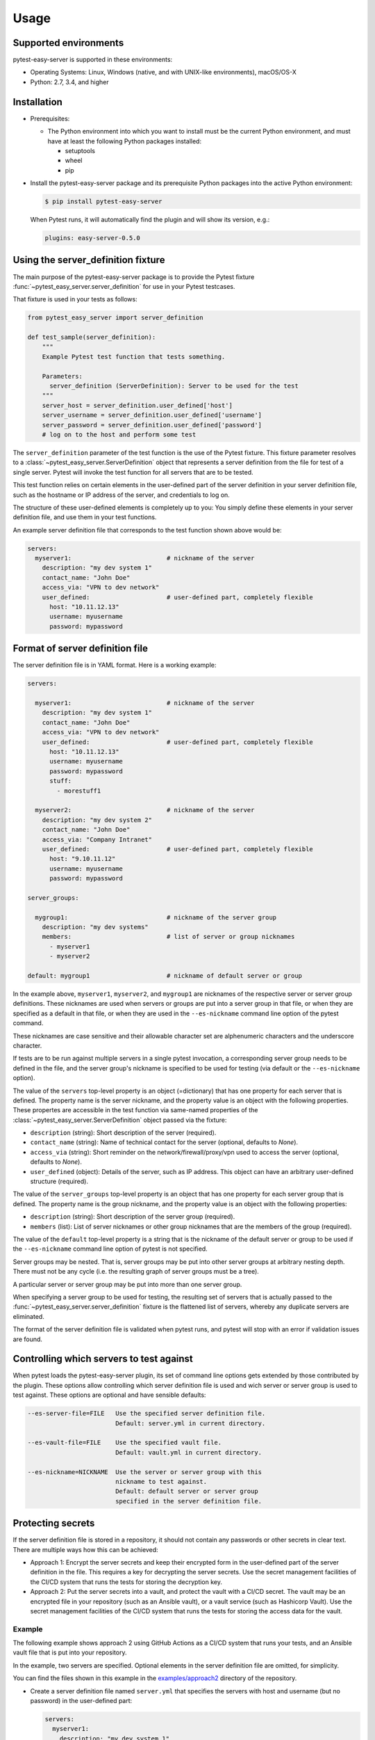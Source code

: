 .. Licensed under the Apache License, Version 2.0 (the "License");
.. you may not use this file except in compliance with the License.
.. You may obtain a copy of the License at
..
..    http://www.apache.org/licenses/LICENSE-2.0
..
.. Unless required by applicable law or agreed to in writing, software
.. distributed under the License is distributed on an "AS IS" BASIS,
.. WITHOUT WARRANTIES OR CONDITIONS OF ANY KIND, either express or implied.
.. See the License for the specific language governing permissions and
.. limitations under the License.


.. _`Usage`:

Usage
=====


.. _`Supported environments`:

Supported environments
----------------------

pytest-easy-server is supported in these environments:

* Operating Systems: Linux, Windows (native, and with UNIX-like environments),
  macOS/OS-X

* Python: 2.7, 3.4, and higher


.. _`Installation`:

Installation
------------

* Prerequisites:

  - The Python environment into which you want to install must be the current
    Python environment, and must have at least the following Python packages
    installed:

    - setuptools
    - wheel
    - pip

* Install the pytest-easy-server package and its prerequisite
  Python packages into the active Python environment:

  .. code-block:: bash

      $ pip install pytest-easy-server

  When Pytest runs, it will automatically find the plugin and will show
  its version, e.g.:

  .. code-block:: text

      plugins: easy-server-0.5.0


.. _`Using the server_definition fixture`:

Using the server_definition fixture
-----------------------------------

The main purpose of the pytest-easy-server package is to provide the Pytest fixture
:func:`~pytest_easy_server.server_definition` for use in your Pytest testcases.

That fixture is used in your tests as follows:

.. code-block:: python

    from pytest_easy_server import server_definition

    def test_sample(server_definition):
        """
        Example Pytest test function that tests something.

        Parameters:
          server_definition (ServerDefinition): Server to be used for the test
        """
        server_host = server_definition.user_defined['host']
        server_username = server_definition.user_defined['username']
        server_password = server_definition.user_defined['password']
        # log on to the host and perform some test

The ``server_definition`` parameter of the test function is the use of the
Pytest fixture. This fixture parameter resolves to a
:class:`~pytest_easy_server.ServerDefinition` object that represents a server
definition from the file for test of a single server.  Pytest will invoke the
test function for all servers that are to be tested.

This test function relies on certain elements in the user-defined part of
the server definition in your server definition file, such as the hostname
or IP address of the server, and credentials to log on.

The structure of these user-defined elements is completely up to you: You
simply define these elements in your server definition file, and use them in
your test functions.

An example server definition file that corresponds to the test function shown
above would be:

.. code-block:: yaml

    servers:
      myserver1:                          # nickname of the server
        description: "my dev system 1"
        contact_name: "John Doe"
        access_via: "VPN to dev network"
        user_defined:                     # user-defined part, completely flexible
          host: "10.11.12.13"
          username: myusername
          password: mypassword


.. _`Format of server definition file`:

Format of server definition file
--------------------------------

The server definition file is in YAML format. Here is a working example:

.. code-block:: yaml

    servers:

      myserver1:                          # nickname of the server
        description: "my dev system 1"
        contact_name: "John Doe"
        access_via: "VPN to dev network"
        user_defined:                     # user-defined part, completely flexible
          host: "10.11.12.13"
          username: myusername
          password: mypassword
          stuff:
            - morestuff1

      myserver2:                          # nickname of the server
        description: "my dev system 2"
        contact_name: "John Doe"
        access_via: "Company Intranet"
        user_defined:                     # user-defined part, completely flexible
          host: "9.10.11.12"
          username: myusername
          password: mypassword

    server_groups:

      mygroup1:                           # nickname of the server group
        description: "my dev systems"
        members:                          # list of server or group nicknames
          - myserver1
          - myserver2

    default: mygroup1                     # nickname of default server or group

In the example above, ``myserver1``, ``myserver2``, and ``mygroup1`` are
nicknames of the respective server or server group definitions. These nicknames
are used when servers or groups are put into a server group in that file, or
when they are specified as a default in that file, or when they are used in the
``--es-nickname`` command line option of the pytest command.

These nicknames are case sensitive and their allowable character set are
alphenumeric characters and the underscore character.

If tests are to be run against multiple servers in a single pytest invocation,
a corresponding server group needs to be defined in the file, and the server
group's nickname is specified to be used for testing (via default or the
``--es-nickname`` option).

The value of the ``servers`` top-level property is an object (=dictionary) that
has one property for each server that is defined. The property name is the
server nickname, and the property value is an object with the following
properties. These propertes are accessible in the test function via same-named
properties of the :class:`~pytest_easy_server.ServerDefinition` object passed via the
fixture:

* ``description`` (string): Short description of the server (required).
* ``contact_name`` (string): Name of technical contact for the server (optional,
  defaults to `None`).
* ``access_via`` (string): Short reminder on the network/firewall/proxy/vpn
  used to access the server (optional, defaults to `None`).
* ``user_defined`` (object): Details of the server, such as IP address. This object
  can have an arbitrary user-defined structure (required).

The value of the ``server_groups`` top-level property is an object that has one
property for each server group that is defined. The property name is the group
nickname, and the property value is an object with the following properties:

* ``description`` (string): Short description of the server group (required).
* ``members`` (list): List of server nicknames or other group nicknames that
  are the members of the group (required).

The value of the ``default`` top-level property is a string that is the
nickname of the default server or group to be used if the ``--es-nickname``
command line option of pytest is not specified.

Server groups may be nested. That is, server groups may be put into other server
groups at arbitrary nesting depth. There must not be any cycle (i.e. the
resulting graph of server groups must be a tree).

A particular server or server group may be put into more than one server group.

When specifying a server group to be used for testing, the resulting set of
servers that is actually passed to the :func:`~pytest_easy_server.server_definition`
fixture is the flattened list of servers, whereby any duplicate servers are
eliminated.

The format of the server definition file is validated when pytest runs, and
pytest will stop with an error if validation issues are found.


.. _`Controlling which servers to test against`:

Controlling which servers to test against
-----------------------------------------

When pytest loads the pytest-easy-server plugin, its set of command line options
gets extended by those contributed by the plugin. These options allow
controlling which server definition file is used and wich server or server
group is used to test against. These options are optional and have sensible
defaults:

.. code-block:: text

    --es-server-file=FILE   Use the specified server definition file.
                            Default: server.yml in current directory.

    --es-vault-file=FILE    Use the specified vault file.
                            Default: vault.yml in current directory.

    --es-nickname=NICKNAME  Use the server or server group with this
                            nickname to test against.
                            Default: default server or server group
                            specified in the server definition file.


.. _`Protecting secrets`:

Protecting secrets
------------------

If the server definition file is stored in a repository, it should not contain
any passwords or other secrets in clear text. There are multiple ways how this
can be achieved:

* Approach 1: Encrypt the server secrets and keep their encrypted form in the
  user-defined part of the server definition in the file. This requires a key
  for decrypting the server secrets. Use the secret management facilities of
  the CI/CD system that runs the tests for storing the decryption key.

* Approach 2: Put the server secrets into a vault, and protect the vault
  with a CI/CD secret. The vault may be an encrypted file in your repository
  (such as an Ansible vault), or a vault service (such as Hashicorp Vault).
  Use the secret management facilities of the CI/CD system that runs the tests
  for storing the access data for the vault.

Example
^^^^^^^

The following example shows approach 2 using GitHub Actions as a CI/CD system
that runs your tests, and an Ansible vault file that is put into your
repository.

In the example, two servers are specified. Optional elements in the server
definition file are omitted, for simplicity.

You can find the files shown in this example in the
`examples/approach2 <https://github.com/andy-maier/pytest-easy-server/tree/master/examples/approach2>`_
directory of the repository.

* Create a server definition file named ``server.yml`` that specifies the
  servers with host and username (but no password) in the user-defined part:

  .. code-block:: yaml

      servers:
        myserver1:
          description: "my dev system 1"
          user_defined:
            host: "10.11.12.13"
            username: myusername1
        myserver2:
          description: "my dev system 2"
          user_defined:
            host: "10.11.12.14"
            username: myusername2

* Create an Ansible vault file named ``vault.yml`` that specifies the passwords
  for each server, using the server nicknames as keys:

  .. code-block:: yaml

      passwords:
        myserver1: mypass1
        myserver2: mypass2

* Encrypt the Ansible vault file before it is put into the repository:

  .. code-block:: bash

      $ ansible-vault encrypt vault.yml
      New Vault password: ......
      Confirm New Vault password: ......
      Encryption successful

* Create a secret in GitHub Actions for your repo, with name ``vault_password``
  and the vault password you just specified as its value. For details, see
  `GitHub Actions encrypted secrets <https://docs.github.com/en/actions/reference/encrypted-secrets>`_.

* Put the following step into your GitHub Actions test workflow before the
  step that runs pytest, to decrypt the vault file:

  .. code-block:: yaml

      - name: Decrypt the vault
        uses: anthonykgross/ansible-vault-cli-github-action@v1
        with:
          vault_key: ${{ secrets.vault_password }}
          command: "ansible-vault decrypt vault.yml"

* Write a Python function that accesses the vault file and returns the password
  for a given nickname, a.g. in a module named ``utils.py``:

  .. code-block:: python

      def get_password(nickname):
          with open('vault.yml', 'r') as fp:
              vault_dict = yaml.safe_load(fp)
          return vault_dict['passwords'][nickname]

* In each of your test functions, access the server host, username and password
  as follows:

  .. code-block:: python

      from pytest_easy_server import server_definition
      from .utils import get_password

      def test_sample(server_definition):
          server_host = server_definition.user_defined['host']
          server_username = server_definition.user_defined['username']
          server_password = get_password(server_definition.nickname)
          # log on to the host and perform some test


.. _`Derived Pytest fixtures`:

Derived Pytest fixtures
-----------------------

If using the server definition in your test functions includes the same boiler
plate code for opening a session with the server, this can be put into a
second fixture. For example, the following fixture opens and closes a
session with a server using a fictitious class ``MySession``, and the
approach 2 for storing secrets described in the previous section:

In a file ``session_fixture.py``:

.. code-block:: python

    import pytest
    from pytest_easy_server import server_definition
    from .utils import get_password

    @pytest.fixture(scope='module')
    def my_session(request, server_definition):
        """
        Pytest fixture representing the set of MySession objects to use for
        testing against a server.
        """
        session = MySession(
            host = server_definition.user_defined['host']
            username = server_definition.user_defined['username']
            password = get_password(server_definition.nickname)
        )
        yield session
        session.close()

In your test functions, you can now use that fixture:

.. code-block:: python

    from pytest_easy_server import server_definition  # Must still be imported
    from session_fixture import my_session

    def test_sample(my_session):
        result = my_session.perform_function()  # Test something
